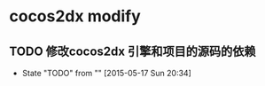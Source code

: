 * cocos2dx modify
** TODO 修改cocos2dx 引擎和项目的源码的依赖
   - State "TODO"       from ""           [2015-05-17 Sun 20:34]
